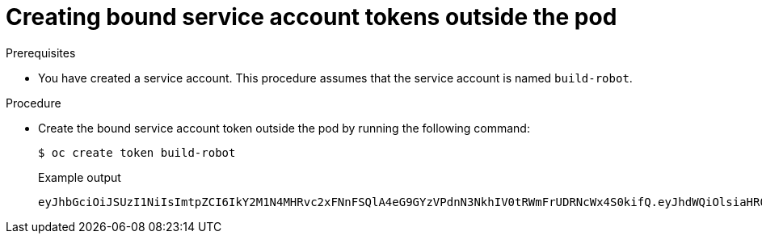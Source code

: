 // Module included in the following assemblies:
//
// * authentication/bound-service-account-tokens.adoc

:_mod-docs-content-type: PROCEDURE
[id="bound-sa-tokens-configuring-externally_{context}"]
= Creating bound service account tokens outside the pod

.Prerequisites

* You have created a service account. This procedure assumes that the service account is named `build-robot`.

.Procedure

* Create the bound service account token outside the pod by running the following command:
+
[source,terminal]
----
$ oc create token build-robot
----
+
.Example output
[source,terminal]
----
eyJhbGciOiJSUzI1NiIsImtpZCI6IkY2M1N4MHRvc2xFNnFSQlA4eG9GYzVPdnN3NkhIV0tRWmFrUDRNcWx4S0kifQ.eyJhdWQiOlsiaHR0cHM6Ly9pc3N1ZXIyLnRlc3QuY29tIiwiaHR0cHM6Ly9pc3N1ZXIxLnRlc3QuY29tIiwiaHR0cHM6Ly9rdWJlcm5ldGVzLmRlZmF1bHQuc3ZjIl0sImV4cCI6MTY3OTU0MzgzMCwiaWF0IjoxNjc5NTQwMjMwLCJpc3MiOiJodHRwczovL2lzc3VlcjIudGVzdC5jb20iLCJrdWJlcm5ldGVzLmlvIjp7Im5hbWVzcGFjZSI6ImRlZmF1bHQiLCJzZXJ2aWNlYWNjb3VudCI6eyJuYW1lIjoidGVzdC1zYSIsInVpZCI6ImM3ZjA4MjkwLWIzOTUtNGM4NC04NjI4LTMzMTM1NTVhNWY1OSJ9fSwibmJmIjoxNjc5NTQwMjMwLCJzdWIiOiJzeXN0ZW06c2VydmljZWFjY291bnQ6ZGVmYXVsdDp0ZXN0LXNhIn0.WyAOPvh1BFMUl3LNhBCrQeaB5wSynbnCfojWuNNPSilT4YvFnKibxwREwmzHpV4LO1xOFZHSi6bXBOmG_o-m0XNDYL3FrGHd65mymiFyluztxa2lgHVxjw5reIV5ZLgNSol3Y8bJqQqmNg3rtQQWRML2kpJBXdDHNww0E5XOypmffYkfkadli8lN5QQD-MhsCbiAF8waCYs8bj6V6Y7uUKTcxee8sCjiRMVtXKjQtooERKm-CH_p57wxCljIBeM89VdaR51NJGued4hVV5lxvVrYZFu89lBEAq4oyQN_d6N1vBWGXQMyoihnt_fQjn-NfnlJWk-3NSZDIluDJAv7e-MTEk3geDrHVQKNEzDei2-Un64hSzb-n1g1M0Vn0885wQBQAePC9UlZm8YZlMNk1tq6wIUKQTMv3HPfi5HtBRqVc2eVs0EfMX4-x-PHhPCasJ6qLJWyj6DvyQ08dP4DW_TWZVGvKlmId0hzwpg59TTcLR0iCklSEJgAVEEd13Aa_M0-faD11L3MhUGxw0qxgOsPczdXUsolSISbefs7OKymzFSIkTAn9sDQ8PHMOsuyxsK8vzfrR-E0z7MAeguZ2kaIY7cZqbN6WFy0caWgx46hrKem9vCKALefElRYbCg3hcBmowBcRTOqaFHLNnHghhU1LaRpoFzH7OUarqX9SGQ
----
